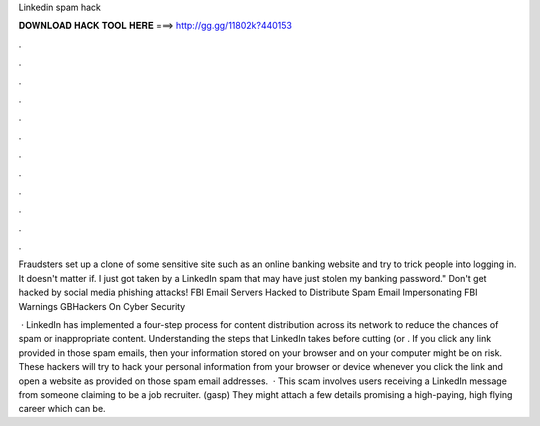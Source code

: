 Linkedin spam hack



𝐃𝐎𝐖𝐍𝐋𝐎𝐀𝐃 𝐇𝐀𝐂𝐊 𝐓𝐎𝐎𝐋 𝐇𝐄𝐑𝐄 ===> http://gg.gg/11802k?440153



.



.



.



.



.



.



.



.



.



.



.



.

Fraudsters set up a clone of some sensitive site such as an online banking website and try to trick people into logging in. It doesn't matter if. I just got taken by a LinkedIn spam that may have just stolen my banking password." Don't get hacked by social media phishing attacks! FBI Email Servers Hacked to Distribute Spam Email Impersonating FBI Warnings GBHackers On Cyber Security 

 · LinkedIn has implemented a four-step process for content distribution across its network to reduce the chances of spam or inappropriate content. Understanding the steps that LinkedIn takes before cutting (or . If you click any link provided in those spam emails, then your information stored on your browser and on your computer might be on risk. These hackers will try to hack your personal information from your browser or device whenever you click the link and open a website as provided on those spam email addresses.  · This scam involves users receiving a LinkedIn message from someone claiming to be a job recruiter. (gasp) They might attach a few details promising a high-paying, high flying career which can be.
